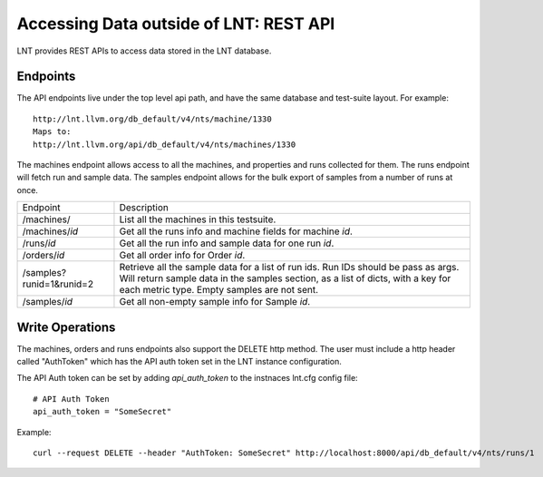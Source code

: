 .. _api:

Accessing Data outside of LNT: REST API
=======================================

LNT provides REST APIs to access data stored in the LNT database.


Endpoints
---------

The API endpoints live under the top level api path, and have the same database and test-suite layout. For example::

    http://lnt.llvm.org/db_default/v4/nts/machine/1330
    Maps to:
    http://lnt.llvm.org/api/db_default/v4/nts/machines/1330

The machines endpoint allows access to all the machines, and properties and runs collected for them. The runs endpoint
will fetch run and sample data. The samples endpoint allows for the bulk export of samples from a number of runs at
once.

+---------------------------+------------------------------------------------------------------------------------------+
| Endpoint                  | Description                                                                              |
+---------------------------+------------------------------------------------------------------------------------------+
| /machines/                | List all the machines in this testsuite.                                                 |
+---------------------------+------------------------------------------------------------------------------------------+
| /machines/`id`            | Get all the runs info and machine fields for machine `id`.                               |
+---------------------------+------------------------------------------------------------------------------------------+
| /runs/`id`                | Get all the run info and sample data for one run `id`.                                   |
+---------------------------+------------------------------------------------------------------------------------------+
| /orders/`id`              | Get all order info for Order `id`.                                                       |
+---------------------------+------------------------------------------------------------------------------------------+
| /samples?runid=1&runid=2  | Retrieve all the sample data for a list of run ids.  Run IDs should be pass as args.     |
|                           | Will return sample data in the samples section, as a list of dicts, with a key for       |
|                           | each metric type. Empty samples are not sent.                                            |
+---------------------------+------------------------------------------------------------------------------------------+
| /samples/`id`             | Get all non-empty sample info for Sample `id`.                                           |
+---------------------------+------------------------------------------------------------------------------------------+

Write Operations
----------------

The machines, orders and runs endpoints also support the DELETE http method.  The user must include a http header called
"AuthToken" which has the API auth token set in the LNT instance configuration.

The API Auth token can be set by adding `api_auth_token` to the instnaces lnt.cfg config file::

    # API Auth Token
    api_auth_token = "SomeSecret"

Example::

    curl --request DELETE --header "AuthToken: SomeSecret" http://localhost:8000/api/db_default/v4/nts/runs/1
